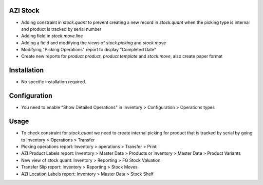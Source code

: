 AZI Stock
=========
* Adding constraint in `stock.quant` to prevent creating a new record in `stock.quant` when the picking type is internal and product is tracked by serial number
* Adding field in `stock.move.line`
* Adding a field and modifying the views of `stock.picking` and `stock.move`
* Modifying "Picking Operations" report to display "Completed Date"
* Create new reports for `product.product`, `product.template` and `stock.move`, also create paper format

Installation
============
* No specific installation required.

Configuration
=============
* You need to enable "Show Detailed Operations" in Inventory > Configuration > Operations types

Usage
=====
* To check constraint for `stock.quant` we need to create internal picking for product that is tracked by serial by going to Inventory > Operations > Transfer
* Picking operations report: Inventory > operations > Transfer > Print
* AZI Product Labels report: Inventory > Master Data > Products or Inventory > Master Data > Product Variants
* New view of stock quant: Inventory > Reporting > FG Stock Valuation
* Transfer Slip report: Inventory > Reporting > Stock Moves
* AZI Location Labels report: Inventory > Master Data > Stock Shelf
